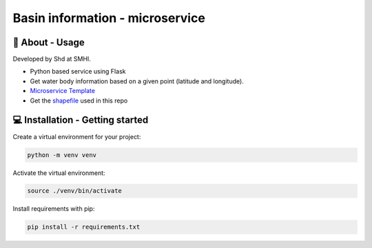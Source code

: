 
Basin information - microservice
================================

🧰 About - Usage
-----------------

Developed by Shd at SMHI.

- Python based service using Flask
- Get water body information based on a given point (latitude and longitude).
- `Microservice Template <https://github.com/sharksmhi/microservice_template>`_
- Get the `shapefile <https://www.smhi.se/data/hydrologi/sjoar-och-vattendrag/ladda-ner-data-fran-svenskt-vattenarkiv-1.20127>`_ used in this repo


💻 Installation - Getting started
----------------------------------

Create a virtual environment for your project:

.. code-block:: bash

    python -m venv venv

Activate the virtual environment:

.. code-block:: bash

    source ./venv/bin/activate

Install requirements with pip:

.. code-block:: bash

    pip install -r requirements.txt
